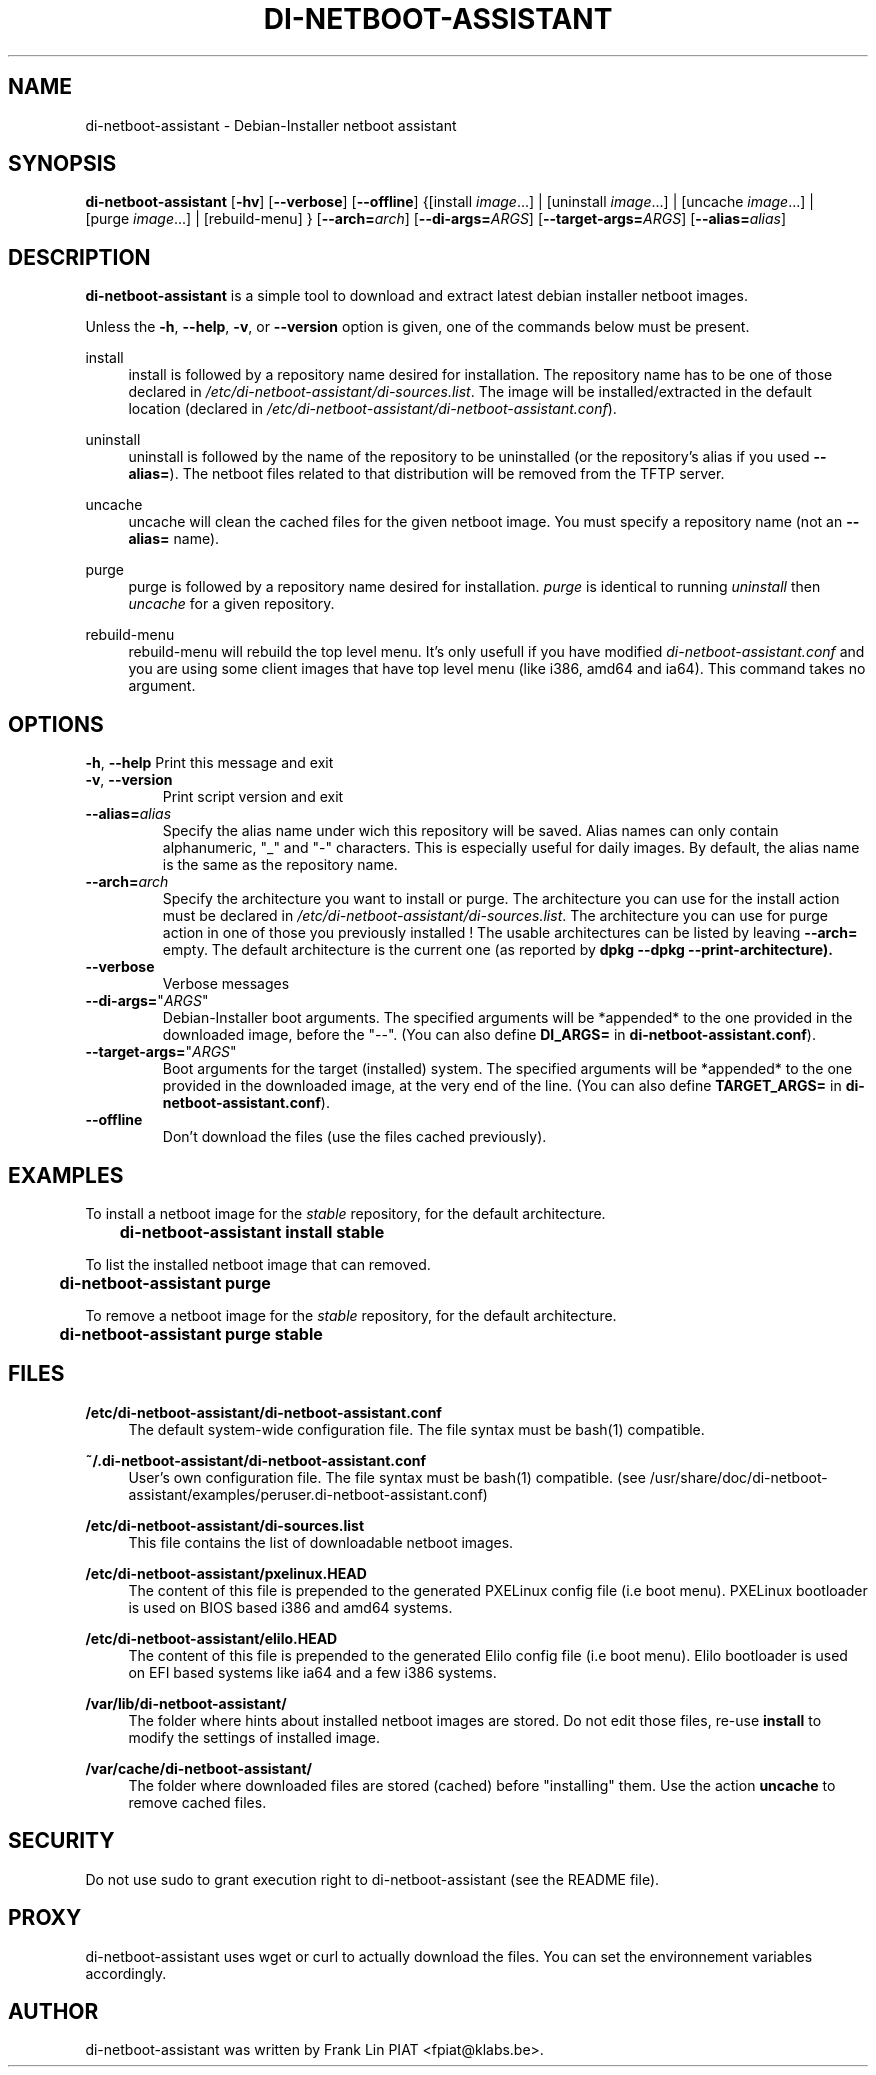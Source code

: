 .\"                                      Hey, EMACS: -*- nroff -*-
.TH DI-NETBOOT-ASSISTANT "1" "August 2009" "Frank Lin Piat" "User Commands"
.\" disable hyphenation
.nh
.\" disable justification (adjust text to left margin only)
.SH NAME
di-netboot-assistant \- Debian-Installer netboot assistant
.SH SYNOPSIS
\fBdi\-netboot\-assistant\fR [\fB\-hv\fR] [\fB\-\-verbose\fR] [\fB\-\-offline\fR] {[install\ \fIimage\fR...] | [uninstall\ \fIimage\fR...] | [uncache\ \fIimage\fR...] | [purge\ \fIimage\fR...] | [rebuild-menu] } [\fB\-\-arch=\fR\fB\fIarch\fR\fR] [\fB\-\-di\-args=\fR\fB\fIARGS\fR\fR] [\fB\-\-target\-args=\fR\fB\fIARGS\fR\fR] [\fB\-\-alias=\fR\fB\fIalias\fR\fR]
.SH DESCRIPTION
.PP
\fBdi\-netboot\-assistant\fR is a simple tool to download and extract latest debian installer netboot images.
.PP
Unless the
\fB\-h\fR,
\fB\-\-help\fR,
\fB\-v\fR, or
\fB\-\-version\fR
option is given, one of the commands below must be present\&.
.PP
install
.RS 4
install is followed by a repository name desired for installation\&. The repository name has to be one of those declared in \fI/etc/di-netboot-assistant/di-sources\&.list\fR. The image will be installed/extracted in the default location (declared in \fI/etc/di-netboot-assistant/di-netboot-assistant.conf\fR).
.RE
.PP
uninstall
.RS 4
uninstall is followed by the name of the repository to be uninstalled (or the repository's alias if you used \fB--alias=\fR)\&. The netboot files related to that distribution will be removed from the TFTP server.
.RE
.PP
uncache
.RS 4
uncache will clean the cached files for the given netboot image. You must specify a repository name (not an \fB--alias=\fR name).
.RE
.PP
purge
.RS 4
purge is followed by a repository name desired for installation\&. \fIpurge\fR is identical to running \fIuninstall\fR then \fIuncache\fR for a given repository.
.RE
.PP
rebuild-menu
.RS 4
rebuild-menu will rebuild the top level menu. It's only usefull if you have modified \fIdi-netboot-assistant.conf\fR and you are using some client images that have top level menu (like i386, amd64 and ia64). This command takes no argument.
.RE
.SH "OPTIONS"
.PP
\fB\-h\fR, \fB\-\-help\fR
Print this message and exit
.TP
\fB\-v\fR, \fB\-\-version\fR
Print script version and exit
.TP
\fB\-\-alias=\fR\fB\fIalias\fR\fR
Specify the alias name under wich this repository will be saved. Alias names can only contain alphanumeric, "_" and "-" characters. This is especially useful for daily images. By default, the alias name is the same as the repository name.
.TP
\fB\-\-arch=\fR\fB\fIarch\fR\fR
Specify the architecture you want to install or purge. The architecture you can use for the install action must be declared in \fI/etc/di-netboot-assistant/di-sources\&.list\fR. The architecture you can use for purge action in one of those you previously installed ! The usable architectures can be listed by leaving \fB\-\-arch=\fR empty. The default architecture is the current one (as reported by \fBdpkg \-\-dpkg --print-architecture).
.TP
\fB\-\-verbose\fR
Verbose messages
.TP
\fB\-\-di-args=\fR"\fB\fIARGS\fR\fR"
Debian-Installer boot arguments. The specified arguments will be *appended* to the one provided in the downloaded image, before the "--". (You can also define \fBDI_ARGS=\fR in \fBdi-netboot-assistant.conf\fR).
.TP
\fB\-\-target\-args=\fR"\fB\fIARGS\fR\fR"
Boot arguments for the target (installed) system. The specified arguments will be *appended* to the one provided in the downloaded image, at the very end of the line. (You can also define \fBTARGET_ARGS=\fR in \fBdi-netboot-assistant.conf\fR).
.TP
\fB\-\-offline\fR
Don't download the files (use the files cached previously).
.RE
.SH EXAMPLES

To install a netboot image for the \fIstable\fR repository, for the default architecture.
.br
\fB	di-netboot-assistant install stable\fP
.br

To list the installed netboot image that can removed.
.br
\fB	di-netboot-assistant purge\fP
.br

To remove a netboot image for the \fIstable\fR repository, for the default architecture.
.br
\fB	di-netboot-assistant purge stable\fP
.br


.
.SH FILES
.PP
\fB/etc/di-netboot-assistant/di-netboot-assistant.conf\fR
.RS 4
The default system-wide configuration file. The file syntax must be bash(1) compatible.
.RE
.PP
\fB~/.di-netboot-assistant/di-netboot-assistant.conf\fR
.RS 4
User's own configuration file. The file syntax must be bash(1) compatible. (see /usr/share/doc/di-netboot-assistant/examples/peruser.di-netboot-assistant.conf)
.RE
.PP
\fB/etc/di-netboot-assistant/di-sources.list\fR
.RS 4
This file contains the list of downloadable netboot images.
.RE
.PP
\fB/etc/di-netboot-assistant/pxelinux.HEAD\fR
.RS 4
The content of this file is prepended to the generated PXELinux config file (i.e boot menu). PXELinux bootloader is used on BIOS based i386 and amd64 systems.
.RE
.PP
\fB/etc/di-netboot-assistant/elilo.HEAD\fR
.RS 4
The content of this file is prepended to the generated Elilo config file (i.e boot menu). Elilo bootloader is used on EFI based systems like ia64 and a few i386 systems.
.RE
.PP
\fB/var/lib/di-netboot-assistant/\fR
.RS 4
The folder where hints about installed netboot images are stored. Do not edit those files, re-use \fBinstall\fR to modify the settings of installed image.
.RE
.PP
\fB/var/cache/di-netboot-assistant/\fR
.RS 4
The folder where downloaded files are stored (cached) before "installing" them. Use the action \fBuncache\fR to remove cached files.
.RE
.SH SECURITY
Do not use sudo to grant execution right to di-netboot-assistant (see the README file).
.SH PROXY
di-netboot-assistant uses wget or curl to actually download the files. You can set the environnement variables accordingly.
.SH AUTHOR
di-netboot-assistant was written by Frank Lin PIAT <fpiat@klabs.be>.
